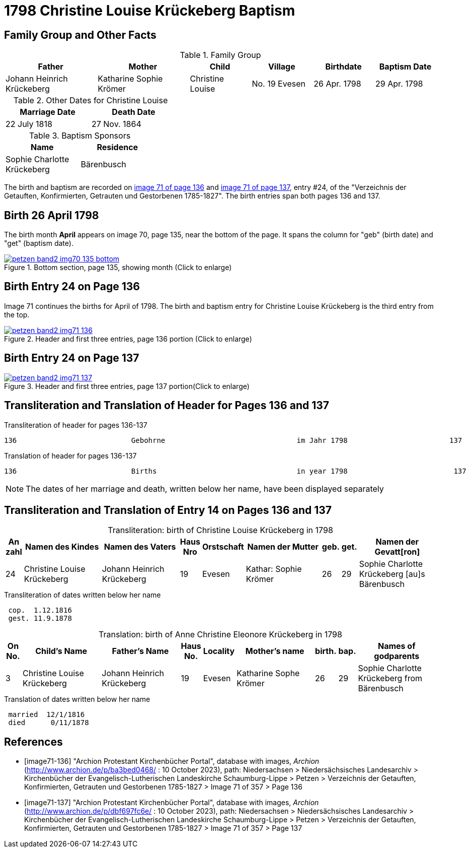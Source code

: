 = 1798 Christine Louise Krückeberg Baptism
:page-role: doc-width

== Family Group and Other Facts

.Family Group
[cols="3,3,2,2,2,2"]
|===
|Father|Mother|Child|Village|Birthdate|Baptism Date

|Johann Heinrich Krückeberg|Katharine Sophie Krömer|Christine Louise|No. 19 Evesen|26 Apr. 1798|29 Apr. 1798
|===

.Other Dates for Christine Louise
[width="40%"]
|===
|Marriage Date|Death Date

|22 July 1818|27 Nov. 1864
|===

.Baptism Sponsors
[width="35%"]
|===
|Name|Residence

|Sophie Charlotte Krückeberg|Bärenbusch
|===


The birth and baptism are recorded on <<image71-136, image 71 of page 136>> and
<<image71-137, image 71 of page 137>>, entry #24, of the "Verzeichnis der
Getauften, Konfirmierten, Getrauten und Gestorbenen 1785-1827". The birth
entries span both pages 136 and 137.

== Birth 26 April 1798

The birth month *April* appears on image 70, page 135, near the bottom of the page. It spans the column for "geb" (birth
date) and "get" (baptism date). 

image::petzen-band2-img70-135-bottom.jpg[title="Bottom section, page 135, showing month (Click to enlarge)",link=self]

== Birth Entry 24 on Page 136

Image 71  continues the births for April of 1798. The birth and baptism entry for Christine Louise Krückeberg
is the third entry from the top.

image::petzen-band2-img71-136.jpg[title="Header and first three entries, page 136 portion (Click to enlarge)",link=self]

== Birth Entry 24 on Page 137

image::petzen-band2-img71-137.jpg[title="Header and first three entries, page 137 portion(Click to enlarge)",link=self]

== Transliteration and Translation of Header for Pages 136 and 137

.Transliteration of header for pages 136-137
....
136                           Gebohrne                               im Jahr 1798                        137
....

.Translation of header for pages 136-137
....
136                           Births                                 in year 1798                         137
....

[NOTE]
====
The dates of her marriage and death, written below her name, have been displayed separately
====

== Transliteration and Translation of Entry 14 on Pages 136 and 137

[caption="Transliteration: "]
.birth of Christine Louise Krückeberg in 1798
[%header,cols="1,5,5,1,2,5,1,1,5",frame="none"]
|===
|An +
zahl| Namen des Kindes|Namen des Vaters|Haus Nro|Orstschaft|Namen der Mutter|geb.|get.|Namen der Gevatt[ron]

|24
|Christine Louise Krückeberg   
|Johann Heinrich Krückeberg
|19
|Evesen
|Kathar: Sophie Krömer
|26
|29
|Sophie Charlotte Krückeberg [au]s Bärenbusch
|===

.Transliteration of dates written below her name
....
 cop.  1.12.1816
 gest. 11.9.1878
....

[caption="Translation: "]
.birth of Anne Christine Eleonore Krückeberg in 1798
[%header,cols="1,5,5,1,2,5,1,1,5",frame="none"]
|===
|On +
No.| Child's Name|Father's Name|Haus No.|Locality|Mother's name|birth.|bap.|Names of godparents

|3
|Christine Louise Krückeberg   
|Johann Heinrich Krückeberg
|19
|Evesen
|Katharine Sophe Krömer
|26
|29
|Sophie Charlotte Krückeberg from Bärenbusch
|===

.Translation of dates written below her name
....
 married  12/1/1816
 died      0/11/1878
....


[bibliography]
== References

* [[[image71-136]]] "Archion Protestant Kirchenbücher Portal", database with images, _Archion_ (http://www.archion.de/p/ba3bed0468/ : 10 October 2023), path: Niedersachsen > Niedersächsisches Landesarchiv > Kirchenbücher der Evangelisch-Lutherischen Landeskirche Schaumburg-Lippe > Petzen > Verzeichnis der Getauften, Konfirmierten, Getrauten und Gestorbenen 1785-1827 > Image 71 of 357 > Page 136
* [[[image71-137]]] "Archion Protestant Kirchenbücher Portal", database with images, _Archion_ (http://www.archion.de/p/dbf697fc6e/ : 10 October 2023), path: Niedersachsen > Niedersächsisches Landesarchiv > Kirchenbücher der Evangelisch-Lutherischen Landeskirche Schaumburg-Lippe > Petzen > Verzeichnis der Getauften, Konfirmierten, Getrauten und Gestorbenen 1785-1827 > Image 71 of 357 > Page 137

